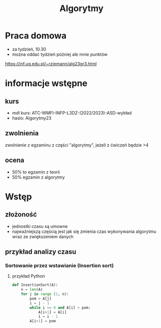 #+title: Algorytmy
* Praca domowa
+ za tydzień, 10.30
+ można oddać tydzień później ale mnie punktów
https://inf.ug.edu.pl/~rziemann/alg23gr3.html

* informacje wstępne
** kurs
+ mdl kurs: ATC-WMFI-INFP-L3DZ-(2022/2023)-ASD-wykład
+ haslo: Algorytmy23
** zwolnienia
zwolnienie z egzaminu z części "algorytmy", jeżeli z ćwiczeń będzie >4
** ocena
+ 50% to egzamin z teorii
+ 50% egzamin z algorytmy

* Wstęp
** złożoność
+ jednostki czasu są umowne
+ najważniejszą częścią jest jak się zmienia czas wykonywania algorytmu wraz ze zwiększeniem danych
** przykład analizy czasu
*** Sortowanie przez wstawianie (Insertion sort)
**** przykład Python
#+begin_src python
def InsertionSort(A):
    n = len(A)
    for j in range (1, n):
        pom = A[j]
        i = j - 1
        while i >= 0 and A[i] > pom:
            A[i+1] = A[i]
            i = i - 1
        A[i+1] = pom
#+end_src
